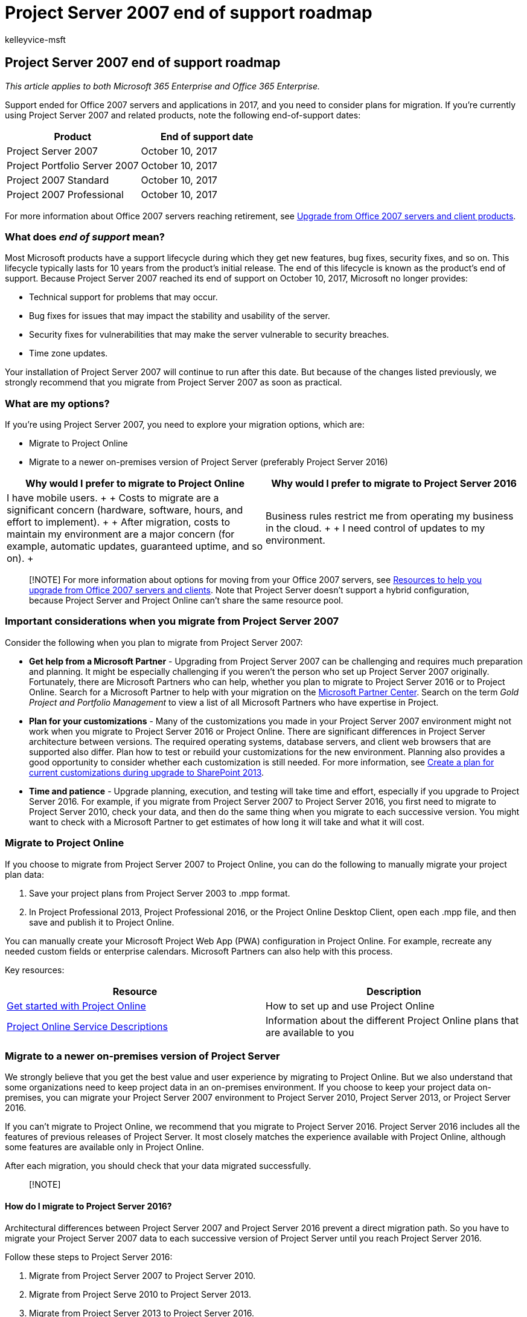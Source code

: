 = Project Server 2007 end of support roadmap
:audience: ITPro
:author: kelleyvice-msft
:description: On October 10, 2017, support ended for Project Server 2007, Project Portfolio Server, and Project 2007. Use this article to plan your upgrade now.
:f1.keywords: ["CSH"]
:manager: scotv
:ms.assetid: d379018f-72b7-4284-b40a-6c23c8ae38fe
:ms.author: kvice
:ms.collection: Ent_O365
:ms.custom: IT_ProjectAdmin
:ms.date: 1/31/2018
:ms.localizationpriority: medium
:ms.service: microsoft-365-enterprise
:ms.topic: conceptual
:search.appverid: ["MET150", "ZPJ120", "PJU120", "PJW120"]

== Project Server 2007 end of support roadmap

_This article applies to both Microsoft 365 Enterprise and Office 365 Enterprise._

Support ended for Office 2007 servers and applications in 2017, and you need to consider plans for migration.
If you're currently using Project Server 2007 and related products, note the following end-of-support dates:

|===
| *Product* | *End of support date*

| Project Server 2007  +
| October 10, 2017  +

| Project Portfolio Server 2007  +
| October 10, 2017  +

| Project 2007 Standard  +
| October 10, 2017  +

| Project 2007 Professional  +
| October 10, 2017  +
|===

For more information about Office 2007 servers reaching retirement, see xref:upgrade-from-office-2007-servers-and-products.adoc[Upgrade from Office 2007 servers and client products].

=== What does _end of support_ mean?

Most Microsoft products have a support lifecycle during which they get new features, bug fixes, security fixes, and so on.
This lifecycle typically lasts for 10 years from the product's initial release.
The end of this lifecycle is known as the product's end of support.
Because Project Server 2007 reached its end of support on October 10, 2017, Microsoft no longer provides:

* Technical support for problems that may occur.
* Bug fixes for issues that may impact the stability and usability of the server.
* Security fixes for vulnerabilities that may make the server vulnerable to security breaches.
* Time zone updates.

Your installation of Project Server 2007 will continue to run after this date.
But because of the changes listed previously, we strongly recommend that you migrate from Project Server 2007 as soon as practical.

=== What are my options?

If you're using Project Server 2007, you need to explore your migration options, which are:

* Migrate to Project Online
* Migrate to a newer on-premises version of Project Server (preferably Project Server 2016)

|===
| *Why would I prefer to migrate to Project Online* | *Why would I prefer to migrate to Project Server 2016*

| I have mobile users.
+  + Costs to migrate are a significant concern (hardware, software, hours, and effort to implement).
+  + After migration, costs to maintain my environment are a major concern (for example, automatic updates, guaranteed uptime, and so on).
+
| Business rules restrict me from operating my business in the cloud.
+  + I need control of updates to my environment.
|===

____
[!NOTE] For more information about options for moving from your Office 2007 servers, see xref:upgrade-from-office-2007-servers-and-products.adoc[Resources to help you upgrade from Office 2007 servers and clients].
Note that Project Server doesn't support a hybrid configuration, because Project Server and Project Online can't share the same resource pool.
____

=== Important considerations when you migrate from Project Server 2007

Consider the following when you plan to migrate from Project Server 2007:

* *Get help from a Microsoft Partner* - Upgrading from Project Server 2007 can be challenging and requires much preparation and planning.
It might be especially challenging if you weren't the person who set up Project Server 2007 originally.
Fortunately, there are Microsoft Partners who can help, whether you plan to migrate to Project Server 2016 or to Project Online.
Search for a Microsoft Partner to help with your migration on the https://go.microsoft.com/fwlink/p/?linkid=841249[Microsoft Partner Center].
Search on the term  _Gold Project and Portfolio Management_ to view a list of all Microsoft Partners who have expertise in Project.
* *Plan for your customizations* - Many of the customizations you made in your Project Server 2007 environment might not work when you migrate to Project Server 2016 or Project Online.
There are significant differences in Project Server architecture between versions.
The required operating systems, database servers, and client web browsers that are supported also differ.
Plan how to test or rebuild your customizations for the new environment.
Planning also provides a good opportunity to consider whether each customization is still needed.
For more information, see link:/SharePoint/upgrade-and-update/create-a-communication-plan-for-the-upgrade-to-sharepoint-2013[Create a plan for current customizations during upgrade to SharePoint 2013].
* *Time and patience* - Upgrade planning, execution, and testing will take time and effort, especially if you upgrade to Project Server 2016.
For example, if you migrate from Project Server 2007 to Project Server 2016, you first need to migrate to Project Server 2010, check your data, and then do the same thing when you migrate to each successive version.
You might want to check with a Microsoft Partner to get estimates of how long it will take and what it will cost.

=== Migrate to Project Online

If you choose to migrate from Project Server 2007 to Project Online, you can do the following to manually migrate your project plan data:

. Save your project plans from Project Server 2003 to .mpp format.
. In Project Professional 2013, Project Professional 2016, or the Project Online Desktop Client, open each .mpp file, and then save and publish it to Project Online.

You can manually create your Microsoft Project Web App (PWA) configuration in Project Online.
For example, recreate any needed custom fields or enterprise calendars.
Microsoft Partners can also help with this process.

Key resources:

|===
| *Resource* | *Description*

| https://support.office.com/article/e3e5f64f-ada5-4f9d-a578-130b2d4e5f11[Get started with Project Online] +
| How to set up and use Project Online +

| link:/office365/servicedescriptions/project-online-service-description/project-online-service-description[Project Online Service Descriptions] +
| Information about the different Project Online plans that are available to you +
|===

=== Migrate to a newer on-premises version of Project Server

We strongly believe that you get the best value and user experience by migrating to Project Online.
But we also understand that some organizations need to keep project data in an on-premises environment.
If you choose to keep your project data on-premises, you can migrate your Project Server 2007 environment to Project Server 2010, Project Server 2013, or Project Server 2016.

If you can't migrate to Project Online, we recommend that you migrate to Project Server 2016.
Project Server 2016 includes all the features of previous releases of Project Server.
It most closely matches the experience available with Project Online, although some features are available only in Project Online.

After each migration, you should check that your data migrated successfully.

____
[!NOTE]
____

==== How do I migrate to Project Server 2016?

Architectural differences between Project Server 2007 and Project Server 2016 prevent a direct migration path.
So you have to migrate your Project Server 2007 data to each successive version of Project Server until you reach Project Server 2016.

Follow these steps to Project Server 2016:

. Migrate from Project Server 2007 to Project Server 2010.
. Migrate from Project Serve 2010 to Project Server 2013.
. Migrate from Project Server 2013 to Project Server 2016.

After each migration, make sure that your data migrated successfully.

==== Step 1: Migrate from Project Server 2007 to Project Server 2010

For a comprehensive description of what you need to do to upgrade from Project Server 2007 to Project Server 2010, see link:/previous-versions/office/project-server-2010/gg502590(v=office.14)[Upgrade to Project Server 2010].

Key resources:

|===
| *Resource* | *Description*

| link:/previous-versions/office/project-server-2010/ee662496(v=office.14)[Project Server 2010 upgrade overview] +
| A high-level view of what you need to do to upgrade from Project Server 2007 to Project Server 2010 +

| link:/previous-versions/office/project-server-2010/ff603505(v=office.14)[Plan to Upgrade to Project Server 2010] +
| Planning considerations when you upgrade from Project Server 2007 to Project Server 2010, including System Requirements  +
|===

===== How do I upgrade?

For details, see link:/previous-versions/office/project-server-2010/gg502590(v=office.14)[Upgrade to Project Server 2010].
But it's important to understand that there are two distinct methods you can use to upgrade:

* *Database-attach upgrade:* This method only upgrades the content for your environment, not the configuration settings.
It's required if you're upgrading from Office Project Server 2007 deployed on hardware that only supports a 32-bit server operating system.
There are two types of database-attach upgrade methods:
 ** *Database-attach _full upgrade_* - Migrates the project data stored in the Office Project Server 2007 databases, plus the Microsoft Project Web App site data stored in a SharePoint content database.
 ** *Database-attach _core upgrade_* - Migrates only the project data stored in the Project Server databases.
* *In-place upgrade*: The configuration data for the farm and all content on the farm is upgraded on the existing hardware in a fixed order.
When you start the upgrade process, setup takes the entire farm offline.
The web sites and Microsoft Project Web App sites are unavailable until the upgrade is finished, and then setup restarts the server.
After you begin an in-place upgrade, you can't pause the upgrade or roll back to the previous version.
It's best to make a mirrored image of your production environment and do the in-place upgrade to this environment, not in your production environment.

Additional resources:

* link:/samples/browse/?redirectedfrom=TechNet-Gallery[SuperFlow for Microsoft Project Server 2010 Upgrade]
* link:/samples/browse/?redirectedfrom=TechNet-Gallery[Migration from Project Server 2007 to Project Server 2010]
* link:/previous-versions/office/project-server-2010/gg314581(v=office.14)[Upgrade considerations for Project Web App Web Parts]
* link:/previous-versions/office/developer/office-2010/ms481966(v=office.14)[Project Software Development Kit (SDK)]

==== Step 2: Migrate to Project Server 2013

After you verify that your data migrated successfully, the next step is to migrate to Project Server 2013.

For a comprehensive description of what you need to do to upgrade from Project Server 2010 to Project Server 2013, see link:/project/upgrade-to-project-server-2016[Upgrade to Project Server 2013].

Key resources:

|===
| *Resource* | *Description*

| link:/project/upgrade-to-project-server-2016[Overview of the Project Server 2013 upgrade process] +
| Overview of what you need to do to upgrade from Project Server 2010 to Project Server 2013  +

| link:/project/plan-for-upgrade-to-project-server-2016[Plan to upgrade to Project Server 2013] +
| Planning considerations when you upgrade from Project Server 2010 to Project Server 2013, including System Requirements +
|===

===== Things to know about upgrading to this version

link:/project/what-s-new-in-project-server-2013-upgrade[What's new in Project Server 2013 upgrade] describes important changes for upgrade for this version.
The most notable are:

* There's no in-place upgrade to Project Server 2013.
The database-attach method is the only supported method for upgrading from Project Server 2010 to Project Server 2013.
* The upgrade process will not only convert your Project Server 2010 data to Project Server 2013 format but will also consolidate the four Project Server 2010 databases into a single Project Web App database.
* In the 2013 versions, both SharePoint Server and Project Server changed to claims-based authentication.
If you're using classic authentication, you need to consider this factor for your upgrade.
For more information, see link:/sharepoint/security-for-sharepoint-server/security-for-sharepoint-server[Migrate from classic-mode to claims-based authentication in SharePoint 2013].

Additional resources:

* link:/project/overview-of-the-project-server-2016-upgrade-process[Overview of the upgrade process to Project Server 2013]
* link:/project/upgrading-to-project-server-2016[Upgrade your databases and Project Web App site collections (Project Server 2013)]
* https://go.microsoft.com/fwlink/p/?linkid=841270[Microsoft Project Server upgrade process diagram]
* https://go.microsoft.com/fwlink/p/?linkid=841271[The Great Database Consolidation, Project Server 2010 to 2013 Migration in 8 Easy Steps]

==== Step 3: Migrate to Project Server 2016

After you verify that your data migrated successfully, the next step is to migrate to Project Server 2016.

For a comprehensive description of what you need to do to upgrade from Project Server 2013 to Project Server 2016, see link:/project/upgrading-to-project-server-2016[Upgrade to Project Server 2016].

Key resources:

|===
| *Resource* | *Description*

| link:/previous-versions/office/project-server-2010/ee662104(v=office.14)[Overview of the Project Server 2016 upgrade process] +
| Overview of what you need to do to upgrade from Project Server 2013 to Project Server 2016 +

| link:/project/plan-for-upgrade-to-project-server-2016[Plan for upgrade to Project Server 2016] +
| Planning considerations you upgrade from Project Server 2013 to Project Server 2016 +
|===

===== Things to know about upgrading to this version

link:/project/plan-for-upgrade-to-project-server-2016[Things you need to know about Project Server 2016 upgrade] tells you some important changes for upgrade for this version, which include:

* When you create your Project Server 2016 environment to which you'll migrate your Project Server 2013 data, the Project Server 2016 installation files are included in SharePoint Server 2016.
For more information, see link:/project/deploy-project-server-2016[Deploy Project Server 2016].
* Resource plans are deprecated in Project Server 2016.
Your Project Server 2013 resource plans will be migrated to Resource Engagements in Project Server 2016 and in Project Online.
See https://support.office.com/article/73eefb5a-81fe-42bf-980e-9532b1bdc870[Overview: Resource engagements] for more information.

=== Migrate from Portfolio Server 2007

Project Portfolio Server 2007 was used with Project Server 2007 for portfolio strategy, prioritization, and optimization.
No additional versions of Project Portfolio Server were created after this version.
However, portfolio management features are available in Project Server 2016 and the Premium version of Project Online.
But data from Project Portfolio Server 2007 can't be migrated to either.
Data such as business drivers will have to be recreated.

Other resources:

* link:/office365/servicedescriptions/project-online-service-description/project-online-service-description[Project Online Service Descriptions:] See the portfolio management features that are included with Project Server 2016 and Project Online Premium.
* https://go.microsoft.com/fwlink/p/?linkid=841279[Microsoft Office Project Portfolio Server 2007 migration guide.]

=== Related topics

xref:sharepoint-2007-end-of-support.adoc[SharePoint Server 2007 end of support Roadmap]

xref:upgrade-from-office-2007-servers-and-products.adoc[Resources to help you upgrade from Office 2007 servers and clients]
